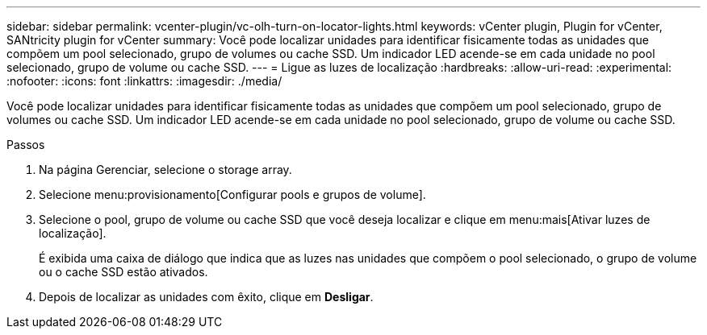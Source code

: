 ---
sidebar: sidebar 
permalink: vcenter-plugin/vc-olh-turn-on-locator-lights.html 
keywords: vCenter plugin, Plugin for vCenter, SANtricity plugin for vCenter 
summary: Você pode localizar unidades para identificar fisicamente todas as unidades que compõem um pool selecionado, grupo de volumes ou cache SSD. Um indicador LED acende-se em cada unidade no pool selecionado, grupo de volume ou cache SSD. 
---
= Ligue as luzes de localização
:hardbreaks:
:allow-uri-read: 
:experimental: 
:nofooter: 
:icons: font
:linkattrs: 
:imagesdir: ./media/


[role="lead"]
Você pode localizar unidades para identificar fisicamente todas as unidades que compõem um pool selecionado, grupo de volumes ou cache SSD. Um indicador LED acende-se em cada unidade no pool selecionado, grupo de volume ou cache SSD.

.Passos
. Na página Gerenciar, selecione o storage array.
. Selecione menu:provisionamento[Configurar pools e grupos de volume].
. Selecione o pool, grupo de volume ou cache SSD que você deseja localizar e clique em menu:mais[Ativar luzes de localização].
+
É exibida uma caixa de diálogo que indica que as luzes nas unidades que compõem o pool selecionado, o grupo de volume ou o cache SSD estão ativados.

. Depois de localizar as unidades com êxito, clique em *Desligar*.

